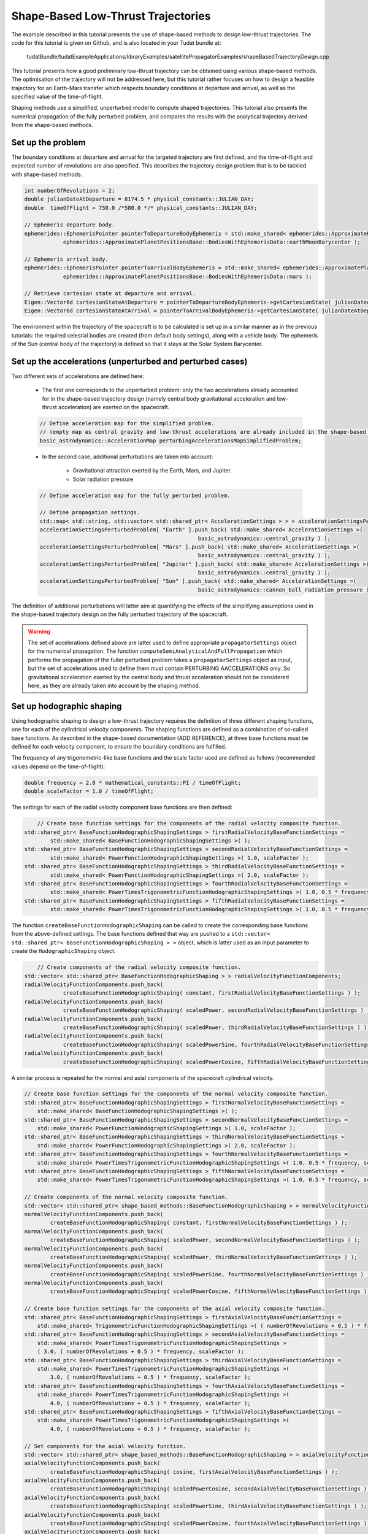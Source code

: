 .. _walkthroughsShapeBasedTrajectory:

Shape-Based Low-Thrust Trajectories
===================================
The example described in this tutorial presents the use of shape-based methods to design low-thrust trajectories. The code for this tutorial is given on Github, and is also located in your Tudat bundle at:

   tudatBundle/tudatExampleApplications/libraryExamples/satellitePropagatorExamples/shapeBasedTrajectoryDesign.cpp

This tutorial presents how a good preliminary low-thrust trajectory can be obtained using various shape-based methods. The optimisation of the trajectory will not be addressed here, but this tutorial rather focuses on how to design a feasible trajectory for an Earth-Mars transfer which respects boundary conditions at departure and arrival, as well as the specified value of the time-of-flight.

Shaping methods use a simplified, unperturbed model to compute shaped trajectories. This tutorial also presents the numerical propagation of the fully perturbed problem, and compares the results with the analytical trajectory derived from the shape-based methods.

Set up the problem
~~~~~~~~~~~~~~~~~~
The boundary conditions at departure and arrival for the targeted trajectory are first defined, and the time-of-flight and expected number of revolutions are also specified. This describes the trajectory design problem that is to be tackled with shape-based methods.

.. code-block:: cpp

    int numberOfRevolutions = 2;
    double julianDateAtDeparture = 8174.5 * physical_constants::JULIAN_DAY;
    double  timeOfFlight = 750.0 /*580.0 */* physical_constants::JULIAN_DAY;

    // Ephemeris departure body.
    ephemerides::EphemerisPointer pointerToDepartureBodyEphemeris = std::make_shared< ephemerides::ApproximatePlanetPositions>(
                ephemerides::ApproximatePlanetPositionsBase::BodiesWithEphemerisData::earthMoonBarycenter );

    // Ephemeris arrival body.
    ephemerides::EphemerisPointer pointerToArrivalBodyEphemeris = std::make_shared< ephemerides::ApproximatePlanetPositions >(
                ephemerides::ApproximatePlanetPositionsBase::BodiesWithEphemerisData::mars );

    // Retrieve cartesian state at departure and arrival.
    Eigen::Vector6d cartesianStateAtDeparture = pointerToDepartureBodyEphemeris->getCartesianState( julianDateAtDeparture );
    Eigen::Vector6d cartesianStateAtArrival = pointerToArrivalBodyEphemeris->getCartesianState( julianDateAtDeparture + timeOfFlight );

	
The environment within the trajectory of the spacecraft is to be calculated is set up in a similar manner as in the previous tutorials: the required celestial bodies are created (from default body settings), along with a vehicle body. The ephemeris of the Sun (central body of the trajectory) is defined so that it stays at the Solar System Barycenter. 


Set up the accelerations (unperturbed and perturbed cases)
~~~~~~~~~~~~~~~~~~~~~~~~~~~~~~~~~~~~~~~~~~~~~~~~~~~~~~~~~ 
Two different sets of accelerations are defined here:

	- The first one corresponds to the unperturbed problem: only the two accelerations already accounted for in the shape-based trajectory design (namely central body gravitational acceleration and low-thrust acceleration) are exerted on the spacecraft.

	.. code-block:: cpp

	    // Define acceleration map for the simplified problem.
	    // (empty map as central gravity and low-thrust accelerations are already included in the shape-based methods)
	    basic_astrodynamics::AccelerationMap perturbingAccelerationsMapSimplifiedProblem;


	- In the second case, additional perturbations are taken into account:

		- Gravitational attraction exerted by the Earth, Mars, and Jupiter.
		- Solar radiation pressure

	.. code-block:: cpp

	    // Define acceleration map for the fully perturbed problem.

	    // Define propagation settings.
	    std::map< std::string, std::vector< std::shared_ptr< AccelerationSettings > > > accelerationSettingsPerturbedProblem;
	    accelerationSettingsPerturbedProblem[ "Earth" ].push_back( std::make_shared< AccelerationSettings >(
		                                             basic_astrodynamics::central_gravity ) );
	    accelerationSettingsPerturbedProblem[ "Mars" ].push_back( std::make_shared< AccelerationSettings >(
		                                             basic_astrodynamics::central_gravity ) );
	    accelerationSettingsPerturbedProblem[ "Jupiter" ].push_back( std::make_shared< AccelerationSettings >(
		                                             basic_astrodynamics::central_gravity ) );
	    accelerationSettingsPerturbedProblem[ "Sun" ].push_back( std::make_shared< AccelerationSettings >(
		                                             basic_astrodynamics::cannon_ball_radiation_pressure ) );


The definition of additional perturbations will latter aim at quantifying the effects of the simplifying assumptions used in the shape-based trajectory design on the fully perturbed trajectory of the spacecraft.


.. warning::
	
	The set of accelerations defined above are latter used to define appropriate :literal:`propagatorSettings` object for the numerical propagation. The function :literal:`computeSemiAnalyticalAndFullPropagation` which performs the propagation of the fuller perturbed problem takes a :literal:`propagatorSettings` object as input, but the set of accelerations used to define them must contain PERTURBING AACCELERATIONS only. So gravitational acceleration exerted by the central body and thrust acceleration should not be considered here, as they are already taken into account by the shaping method.


Set up hodographic shaping
~~~~~~~~~~~~~~~~~~~~~~~~~~

Using hodographic shaping to design a low-thrust trajectory requires the definition of three different shaping functions, one for each of the cylindrical velocity components. The shaping functions are defined as a combination of so-called base functions. As described in the shape-based documentation (ADD REFERENCE), at three base functions must be defined for each velocity component, to ensure the boundary conditions are fulfilled.

The frequency of any trigonometric-like base functions and the scale factor used are defined as follows (recommended values depend on the time-of-flight):

.. code-block:: cpp

	double frequency = 2.0 * mathematical_constants::PI / timeOfFlight;
   	double scaleFactor = 1.0 / timeOfFlight;

The settings for each of the radial velocity component base functions are then defined:

.. code-block:: cpp

	// Create base function settings for the components of the radial velocity composite function.
    std::shared_ptr< BaseFunctionHodographicShapingSettings > firstRadialVelocityBaseFunctionSettings =
            std::make_shared< BaseFunctionHodographicShapingSettings >( );
    std::shared_ptr< BaseFunctionHodographicShapingSettings > secondRadialVelocityBaseFunctionSettings =
            std::make_shared< PowerFunctionHodographicShapingSettings >( 1.0, scaleFactor );
    std::shared_ptr< BaseFunctionHodographicShapingSettings > thirdRadialVelocityBaseFunctionSettings =
            std::make_shared< PowerFunctionHodographicShapingSettings >( 2.0, scaleFactor );
    std::shared_ptr< BaseFunctionHodographicShapingSettings > fourthRadialVelocityBaseFunctionSettings =
            std::make_shared< PowerTimesTrigonometricFunctionHodographicShapingSettings >( 1.0, 0.5 * frequency, scaleFactor );
    std::shared_ptr< BaseFunctionHodographicShapingSettings > fifthRadialVelocityBaseFunctionSettings =
            std::make_shared< PowerTimesTrigonometricFunctionHodographicShapingSettings >( 1.0, 0.5 * frequency, scaleFactor );


The function :literal:`createBaseFunctionHodographicShaping` can be called to create the corresponding base functions from the above-defined settings. The base functions defined that way are pushed to a :literal:`std::vector< std::shared_ptr< BaseFunctionHodographicShaping > >` object, which is latter used as an input parameter to create the :literal:`HodographicShaping` object.

.. code-block:: cpp
	
	// Create components of the radial velocity composite function.
    std::vector< std::shared_ptr< BaseFunctionHodographicShaping > > radialVelocityFunctionComponents;
    radialVelocityFunctionComponents.push_back(
                createBaseFunctionHodographicShaping( constant, firstRadialVelocityBaseFunctionSettings ) );
    radialVelocityFunctionComponents.push_back(
                createBaseFunctionHodographicShaping( scaledPower, secondRadialVelocityBaseFunctionSettings ) );
    radialVelocityFunctionComponents.push_back(
                createBaseFunctionHodographicShaping( scaledPower, thirdRadialVelocityBaseFunctionSettings ) );
    radialVelocityFunctionComponents.push_back(
                createBaseFunctionHodographicShaping( scaledPowerSine, fourthRadialVelocityBaseFunctionSettings ) );
    radialVelocityFunctionComponents.push_back(
                createBaseFunctionHodographicShaping( scaledPowerCosine, fifthRadialVelocityBaseFunctionSettings ) );


A similar process is repeated for the normal and axial components of the spacecraft cylindrical velocity.

.. code-block:: cpp

	// Create base function settings for the components of the normal velocity composite function.
        std::shared_ptr< BaseFunctionHodographicShapingSettings > firstNormalVelocityBaseFunctionSettings =
            std::make_shared< BaseFunctionHodographicShapingSettings >( );
        std::shared_ptr< BaseFunctionHodographicShapingSettings > secondNormalVelocityBaseFunctionSettings =
            std::make_shared< PowerFunctionHodographicShapingSettings >( 1.0, scaleFactor );
        std::shared_ptr< BaseFunctionHodographicShapingSettings > thirdNormalVelocityBaseFunctionSettings =
            std::make_shared< PowerFunctionHodographicShapingSettings >( 2.0, scaleFactor );
        std::shared_ptr< BaseFunctionHodographicShapingSettings > fourthNormalVelocityBaseFunctionSettings =
            std::make_shared< PowerTimesTrigonometricFunctionHodographicShapingSettings >( 1.0, 0.5 * frequency, scaleFactor );
        std::shared_ptr< BaseFunctionHodographicShapingSettings > fifthNormalVelocityBaseFunctionSettings =
            std::make_shared< PowerTimesTrigonometricFunctionHodographicShapingSettings >( 1.0, 0.5 * frequency, scaleFactor );

        // Create components of the normal velocity composite function.
        std::vector< std::shared_ptr< shape_based_methods::BaseFunctionHodographicShaping > > normalVelocityFunctionComponents;
        normalVelocityFunctionComponents.push_back(
                createBaseFunctionHodographicShaping( constant, firstNormalVelocityBaseFunctionSettings ) );
        normalVelocityFunctionComponents.push_back(
                createBaseFunctionHodographicShaping( scaledPower, secondNormalVelocityBaseFunctionSettings ) );
        normalVelocityFunctionComponents.push_back(
                createBaseFunctionHodographicShaping( scaledPower, thirdNormalVelocityBaseFunctionSettings ) );
        normalVelocityFunctionComponents.push_back(
                createBaseFunctionHodographicShaping( scaledPowerSine, fourthNormalVelocityBaseFunctionSettings ) );
        normalVelocityFunctionComponents.push_back(
                createBaseFunctionHodographicShaping( scaledPowerCosine, fifthNormalVelocityBaseFunctionSettings ) );

        // Create base function settings for the components of the axial velocity composite function.
        std::shared_ptr< BaseFunctionHodographicShapingSettings > firstAxialVelocityBaseFunctionSettings =
            std::make_shared< TrigonometricFunctionHodographicShapingSettings >( ( numberOfRevolutions + 0.5 ) * frequency );
        std::shared_ptr< BaseFunctionHodographicShapingSettings > secondAxialVelocityBaseFunctionSettings =
            std::make_shared< PowerTimesTrigonometricFunctionHodographicShapingSettings >
            ( 3.0, ( numberOfRevolutions + 0.5 ) * frequency, scaleFactor );
        std::shared_ptr< BaseFunctionHodographicShapingSettings > thirdAxialVelocityBaseFunctionSettings =
            std::make_shared< PowerTimesTrigonometricFunctionHodographicShapingSettings >(
                3.0, ( numberOfRevolutions + 0.5 ) * frequency, scaleFactor );
        std::shared_ptr< BaseFunctionHodographicShapingSettings > fourthAxialVelocityBaseFunctionSettings =
            std::make_shared< PowerTimesTrigonometricFunctionHodographicShapingSettings >(
                4.0, ( numberOfRevolutions + 0.5 ) * frequency, scaleFactor );
        std::shared_ptr< BaseFunctionHodographicShapingSettings > fifthAxialVelocityBaseFunctionSettings =
            std::make_shared< PowerTimesTrigonometricFunctionHodographicShapingSettings >(
                4.0, ( numberOfRevolutions + 0.5 ) * frequency, scaleFactor );

        // Set components for the axial velocity function.
        std::vector< std::shared_ptr< shape_based_methods::BaseFunctionHodographicShaping > > axialVelocityFunctionComponents;
        axialVelocityFunctionComponents.push_back(
                createBaseFunctionHodographicShaping( cosine, firstAxialVelocityBaseFunctionSettings ) );
        axialVelocityFunctionComponents.push_back(
                createBaseFunctionHodographicShaping( scaledPowerCosine, secondAxialVelocityBaseFunctionSettings ) );
        axialVelocityFunctionComponents.push_back(
                createBaseFunctionHodographicShaping( scaledPowerSine, thirdAxialVelocityBaseFunctionSettings ) );
        axialVelocityFunctionComponents.push_back(
                createBaseFunctionHodographicShaping( scaledPowerCosine, fourthAxialVelocityBaseFunctionSettings ) );
        axialVelocityFunctionComponents.push_back(
                createBaseFunctionHodographicShaping( scaledPowerSine, fifthAxialVelocityBaseFunctionSettings ) );


When more than three base functions are defined for each velocity shaping function, the weighting coefficients corresponding to the additional base functions are free parameters of the trajectory design problem. Their value are not derived from the trajectory requirements, but should rather be provided as inputs. 

.. code-block:: cpp

	// Initialize free coefficients vector for radial velocity function.
	Eigen::VectorXd freeCoefficientsRadialVelocityFunction = Eigen::VectorXd::Zero( 2 );
        freeCoefficientsRadialVelocityFunction[ 0 ] = 500.0;
        freeCoefficientsRadialVelocityFunction[ 1 ] = 500.0;

        // Initialize free coefficients vector for normal velocity function.
        Eigen::VectorXd freeCoefficientsNormalVelocityFunction = Eigen::VectorXd::Zero( 2 );
        freeCoefficientsNormalVelocityFunction[ 0 ] = 500.0;
        freeCoefficientsNormalVelocityFunction[ 1 ] = - 200.0;

        // Initialize free coefficients vector for axial velocity function.
        Eigen::VectorXd freeCoefficientsAxialVelocityFunction = Eigen::VectorXd::Zero( 2 );
        freeCoefficientsAxialVelocityFunction[ 0 ] = 500.0;
        freeCoefficientsAxialVelocityFunction[ 1 ] = 2000.0;

Finally, the :literal:`HodographicShaping` object can be created:

.. code-block:: cpp

	// Create hodographic-shaping object with defined velocity functions and boundary conditions.
    shape_based_methods::HodographicShaping hodographicShaping(
                cartesianStateAtDeparture, cartesianStateAtArrival, timeOfFlight, 1, bodyMap, "Vehicle", "Sun",
                radialVelocityFunctionComponents, normalVelocityFunctionComponents, axialVelocityFunctionComponents,
                freeCoefficientsRadialVelocityFunction, freeCoefficientsNormalVelocityFunction, freeCoefficientsAxialVelocityFunction,
                integratorSettings );

    std::cout << "hodographic shaping deltaV: " << hodographicShaping.computeDeltaV() << "\n\n";


Set up spherical shaping
~~~~~~~~~~~~~~~~~~~~~~~~

The definition of a spherically shaped trajectory is much more straightforward than that of a hodographically shaped one. This is mostly due to the fact that the base functions used to map the spherical position of the spacecraft in spherical shaping are fixed, while those used in hodographic shaping can be selected by the user. Also, there is no free parameters in spherical shaping, so the shaping function is pre-defined and cannot be tuned by the user.   

.. code-block:: cpp

	// Define root finder settings (used to update the updated value of the free coefficient, so that it matches the required time of flight).
        std::shared_ptr< root_finders::RootFinderSettings > rootFinderSettings =
                std::make_shared< root_finders::RootFinderSettings >( root_finders::bisection_root_finder, 1.0e-6, 30 );

    // Compute shaped trajectory.
    shape_based_methods::SphericalShaping sphericalShaping = shape_based_methods::SphericalShaping(
                cartesianStateAtDeparture, cartesianStateAtArrival, timeOfFlight,
                numberOfRevolutions, bodyMap, "Vehicle", "Sun", 0.000703,
                rootFinderSettings, -1.0e-2 /*1.0e-6*/, 1.0e-2 /*1.0e-1*/, integratorSettings );


Retrieve trajectory, mass, thrust, and thrust acceleration profiles
~~~~~~~~~~~~~~~~~~~~~~~~~~~~~~~~~~~~~~~~~~~~~~~~~~~~~~~~~~~~~~~~~~~

From any :literal:`ShapeBasedMethodLeg` object, the trajectory of the spacecraft, along with the corresponding mass, thrust, and thrust acceleration profiles can be retrieved. This is done for both the hodographically and spherically shaped trajectories. The code used for hodographic shaping is reproduced below (and it is done for spherical shaping in exactly the same way).

.. code-block:: cpp

    // Hodographic shaping
    std::vector< double > epochsVectorHodographicShaping;
    for ( std::map< double, Eigen::Vector6d >::iterator itr = hodographicShapingAnalyticalResults.begin( ) ;
          itr != hodographicShapingAnalyticalResults.end( ) ; itr++ )
    {
        epochsVectorHodographicShaping.push_back( itr->first );
    }

    std::map< double, Eigen::VectorXd > hodographicShapingMassProfile;
    std::map< double, Eigen::VectorXd > hodographicShapingThrustProfile;
    std::map< double, Eigen::VectorXd > hodographicShapingThrustAccelerationProfile;

    hodographicShaping.getMassProfile(
                epochsVectorHodographicShaping, hodographicShapingMassProfile, specificImpulseFunction, integratorSettings );
    hodographicShaping.getThrustProfile(
                epochsVectorHodographicShaping, hodographicShapingThrustProfile, specificImpulseFunction, integratorSettings );
    hodographicShaping.getThrustAccelerationProfile(
                epochsVectorHodographicShaping, hodographicShapingThrustAccelerationProfile, specificImpulseFunction, integratorSettings );

The plot below presents the Earth-Mars trajectories obtained with both hodographic (red) and spherical (blue) shaping methods. The associated thrust acceleration, thrust, and mass profiles are plotted too.

.. figure:: images/shapeBasedProfiles.png

Numerically propagate the unperturbed problem
~~~~~~~~~~~~~~~~~~~~~~~~~~~~~~~~~~~~~~~~~~~~~

The unperturbed problem (central body gravitational acceleration and spacecraft low-thrust acceleration as defined by the shaping method) is propagated numerically. To this end, the method :literal:`computeSemiAnalyticalAndFullPropagation` of the :literal:`ShapeBasedMethodLeg` is called and provides the analytical, shape-based trajectory, and the result of the numerically propagated trajectory.

.. code-block:: cpp

    std::map< double, Eigen::VectorXd > hodographicShapingFullPropagationResults;
    std::map< double, Eigen::Vector6d > hodographicShapingAnalyticalResults;
    std::map< double, Eigen::VectorXd > hodographicShapingDependentVariablesHistory;

    // Create propagator settings for hodographic shaping.
    std::pair< std::shared_ptr< propagators::PropagatorSettings< double > >, std::shared_ptr< propagators::PropagatorSettings< double > > >
            hodographicShapingPropagatorSettings = hodographicShaping.createLowThrustPropagatorSettings(
                specificImpulseFunction, perturbingAccelerationsMapSimplifiedProblem, integratorSettings, dependentVariablesToSave );

    // Compute shaped trajectory and propagated trajectory.
    hodographicShaping.computeSemiAnalyticalAndFullPropagation(
                integratorSettings, hodographicShapingPropagatorSettings, hodographicShapingFullPropagationResults,
                hodographicShapingAnalyticalResults, hodographicShapingDependentVariablesHistory );


    std::map< double, Eigen::VectorXd > sphericalShapingFullPropagationResults;
    std::map< double, Eigen::Vector6d > sphericalShapingAnalyticalResults;
    std::map< double, Eigen::VectorXd > sphericalShapingDependentVariablesHistory;

    // Create propagator settings for spherical shaping.
    std::pair< std::shared_ptr< propagators::PropagatorSettings< double > >, std::shared_ptr< propagators::PropagatorSettings< double > > >
            sphericalShapingPropagatorSettings = sphericalShaping.createLowThrustPropagatorSettings(
                specificImpulseFunction, perturbingAccelerationsMapSimplifiedProblem, integratorSettings, dependentVariablesToSave );

    // Compute shaped trajectory and propagated trajectory.
    sphericalShaping.computeSemiAnalyticalAndFullPropagation(
                integratorSettings, sphericalShapingPropagatorSettings, sphericalShapingFullPropagationResults,
                sphericalShapingAnalyticalResults, sphericalShapingDependentVariablesHistory );
	

Numerically propagate the perturbed problem
~~~~~~~~~~~~~~~~~~~~~~~~~~~~~~~~~~~~~~~~~~~

The same is done using a different, more complete set of perturbing accelerations. The only difference is that the set of :literal:`PropagatorSettings` is defined differently, using the more completed of perturbing accelerations. Otherwise, the code is strickly the same as the one used to propagate the unperturbed problem. 

Results
~~~~~~~

The application output should look like ...´

The results of the numerical propagation (for both the unperturbed and perturbed cases) obtained with the two different shape-based methods are presented in the plot below. The difference in position between the analytical solution (so shaped trajectory, by definition computed under simplifying assumptions) and the full propagation numerical solution is plotted. The fully perturbed trajectory is propagated from half of the time-of-flight, backwards until departure, and forwards until arrival. This explainsg why the difference between analytical and numerical solutions is always zero in the middle of the trajectory, and grows larger when getting closer to either departure or arrival, as the effects of the perturbing accelerations keep propagating and adding up to each other. 

.. figure:: images/analyticalVsPropagationShapingMethods.png

In the unperturbed case, the analytical and numerical solutions are extremely similar. This is in agreement with the fact that no additional perturbing accelerations are considered in the numerical propagation of the problem, so that the observed differences are only due to integration errors. The fact that the difference between analytical and numerical results is (significantly) higher for spherical shaping can be explained by its independent variable which is not time, but azimuth angle. This requires an additional step to convert time to azimuth angle (and the other way around), compared to hodographic shaping. This conversion requires the use of an interpolator, and the higher differences are due to interpolation errors (which unfortunately build up along the propagation).

The perturbed case shows larger differences between the shape-based and the propagated trajectories, because of the perturbing accelerations which are introduced in the numerical propagation.



